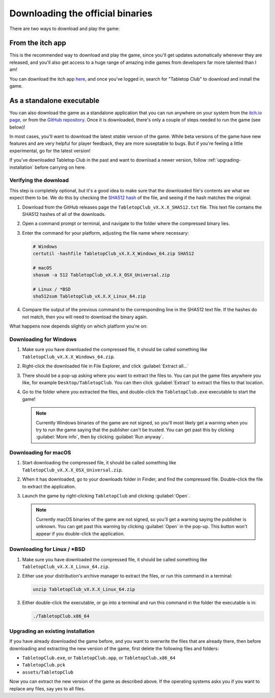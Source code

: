 .. _downloading-binaries:

=================================
Downloading the official binaries
=================================

There are two ways to download and play the game:


From the itch app
-----------------

This is the recommended way to download and play the game, since you'll get
updates automatically whenever they are released, and you'll also get access to
a huge range of amazing indie games from developers far more talented than I am!

You can download the itch app `here <https://itch.io/app>`_, and once you've
logged in, search for "Tabletop Club" to download and install the game.


As a standalone executable
--------------------------

You can also download the game as a standalone application that you can run
anywhere on your system from the `itch.io page
<https://drwhut.itch.io/tabletop-club>`_, or from the `GitHub repository
<https://github.com/drwhut/tabletop-club/releases>`_. Once it is downloaded,
there's only a couple of steps needed to run the game (see below)!

In most cases, you'll want to download the latest *stable* version of the game.
While beta versions of the game have new features and are very helpful for
player feedback, they are more suseptable to bugs. But if you're feeling a
little experimental, go for the latest version!

If you've downloaded Tabletop Club in the past and want to download a newer
version, follow :ref:`upgrading-installation` before carrying on here.


Verifying the download
^^^^^^^^^^^^^^^^^^^^^^

This step is completely optional, but it's a good idea to make sure that the
downloaded file's contents are what we expect them to be. We do this by checking
the `SHA512 hash <https://en.wikipedia.org/wiki/SHA-2>`_ of the file, and seeing
if the hash matches the original.

1. Download from the GitHub releases page the ``TabletopClub_vX.X.X_SHA512.txt``
   file. This text file contains the SHA512 hashes of all of the downloads.

2. Open a command prompt or terminal, and navigate to the folder where the
   compressed binary lies.

3. Enter the command for your platform, adjusting the file name where necessary:

   .. code-block:: bash

      # Windows
      certutil -hashfile TabletopClub_vX.X.X_Windows_64.zip SHA512

      # macOS
      shasum -a 512 TabletopClub_vX.X.X_OSX_Universal.zip

      # Linux / *BSD
      sha512sum TabletopClub_vX.X.X_Linux_64.zip

4. Compare the output of the previous command to the corresponding line in the
   SHA512 text file. If the hashes do not match, then you will need to download
   the binary again.


What happens now depends slightly on which platform you're on:

Downloading for Windows
^^^^^^^^^^^^^^^^^^^^^^^

1. Make sure you have downloaded the compressed file, it should be called
   something like ``TabletopClub_vX.X.X_Windows_64.zip``.

2. Right-click the downloaded file in File Explorer, and click
   :guilabel:`Extract all...`

3. There should be a pop-up asking where you want to extract the files to.
   You can put the game files anywhere you like, for example
   ``Desktop/TabletopClub``. You can then click :guilabel:`Extract` to extract
   the files to that location.

4. Go to the folder where you extracted the files, and double-click the
   ``TabletopClub.exe`` executable to start the game!

   .. note::

      Currently Windows binaries of the game are not signed, so you'll most
      likely get a warning when you try to run the game saying that the
      publisher can't be trusted. You can get past this by clicking
      :guilabel:`More info`, then by clicking :guilabel:`Run anyway`.

Downloading for macOS
^^^^^^^^^^^^^^^^^^^^^

1. Start downloading the compressed file, it should be called something like
   ``TabletopClub_vX.X.X_OSX_Universal.zip``.

2. When it has downloaded, go to your downloads folder in Finder, and find
   the compressed file. Double-click the file to extract the application.

3. Launch the game by right-clicking ``TabletopClub`` and clicking
   :guilabel:`Open`.

   .. note::

      Currently macOS binaries of the game are not signed, so you'll get a
      warning saying the publisher is unknown. You can get past this warning by
      clicking :guilabel:`Open` in the pop-up. This button won't appear if you
      double-click the application.

Downloading for Linux / \*BSD
^^^^^^^^^^^^^^^^^^^^^^^^^^^^^

1. Make sure you have downloaded the compressed file, it should be called
   something like ``TabletopClub_vX.X.X_Linux_64.zip``.

2. Either use your distribution's archive manager to extract the files, or run
   this command in a terminal:

   .. code-block:: bash

      unzip TabletopClub_vX.X.X_Linux_64.zip

3. Either double-click the executable, or go into a terminal and run this
   command in the folder the executable is in:

   .. code-block:: bash

      ./TabletopClub.x86_64


.. _upgrading-installation:

Upgrading an existing installation
^^^^^^^^^^^^^^^^^^^^^^^^^^^^^^^^^^

If you have already downloaded the game before, and you want to overwrite the
files that are already there, then before downloading and extracting the new
version of the game, first delete the following files and folders:

* ``TabletopClub.exe``, or ``TabletopClub.app``, or ``TabletopClub.x86_64``
* ``TabletopClub.pck``
* ``assets/TabletopClub``

Now you can extract the new version of the game as described above. If the
operating systems asks you if you want to replace any files, say yes to all
files.
